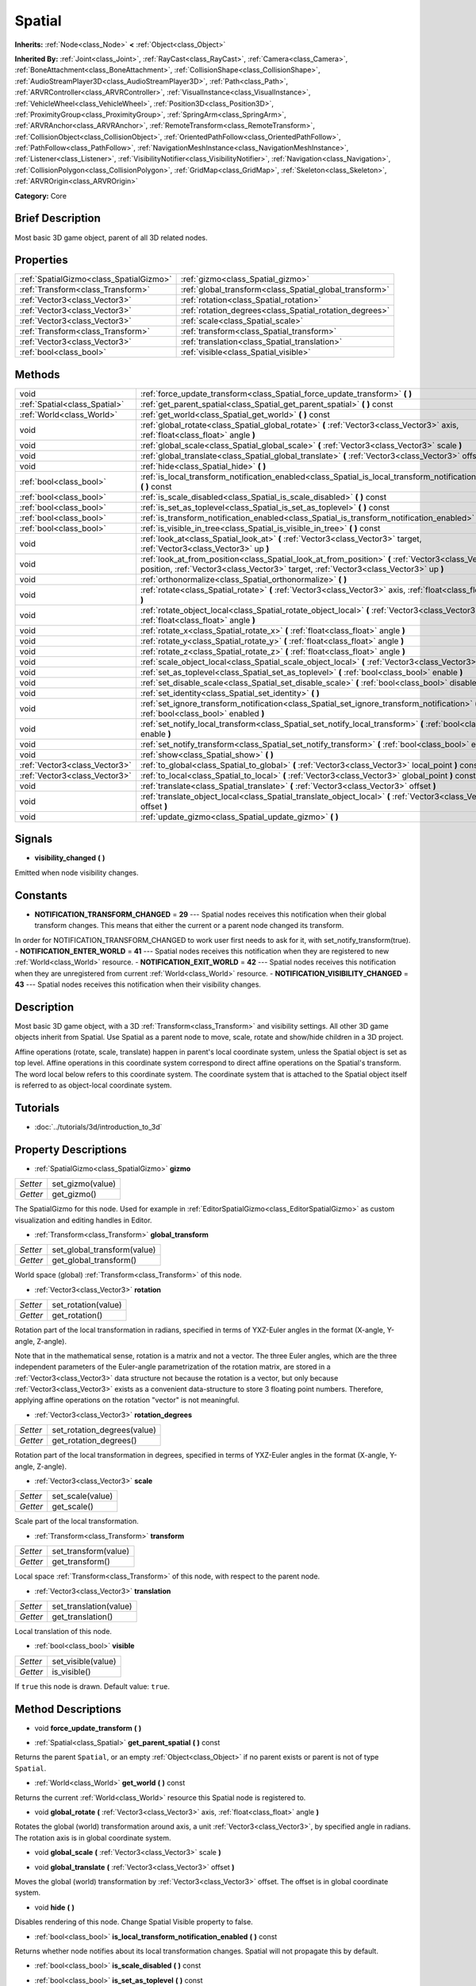 .. Generated automatically by doc/tools/makerst.py in Godot's source tree.
.. DO NOT EDIT THIS FILE, but the Spatial.xml source instead.
.. The source is found in doc/classes or modules/<name>/doc_classes.

.. _class_Spatial:

Spatial
=======

**Inherits:** :ref:`Node<class_Node>` **<** :ref:`Object<class_Object>`

**Inherited By:** :ref:`Joint<class_Joint>`, :ref:`RayCast<class_RayCast>`, :ref:`Camera<class_Camera>`, :ref:`BoneAttachment<class_BoneAttachment>`, :ref:`CollisionShape<class_CollisionShape>`, :ref:`AudioStreamPlayer3D<class_AudioStreamPlayer3D>`, :ref:`Path<class_Path>`, :ref:`ARVRController<class_ARVRController>`, :ref:`VisualInstance<class_VisualInstance>`, :ref:`VehicleWheel<class_VehicleWheel>`, :ref:`Position3D<class_Position3D>`, :ref:`ProximityGroup<class_ProximityGroup>`, :ref:`SpringArm<class_SpringArm>`, :ref:`ARVRAnchor<class_ARVRAnchor>`, :ref:`RemoteTransform<class_RemoteTransform>`, :ref:`CollisionObject<class_CollisionObject>`, :ref:`OrientedPathFollow<class_OrientedPathFollow>`, :ref:`PathFollow<class_PathFollow>`, :ref:`NavigationMeshInstance<class_NavigationMeshInstance>`, :ref:`Listener<class_Listener>`, :ref:`VisibilityNotifier<class_VisibilityNotifier>`, :ref:`Navigation<class_Navigation>`, :ref:`CollisionPolygon<class_CollisionPolygon>`, :ref:`GridMap<class_GridMap>`, :ref:`Skeleton<class_Skeleton>`, :ref:`ARVROrigin<class_ARVROrigin>`

**Category:** Core

Brief Description
-----------------

Most basic 3D game object, parent of all 3D related nodes.

Properties
----------

+-----------------------------------------+---------------------------------------------------------+
| :ref:`SpatialGizmo<class_SpatialGizmo>` | :ref:`gizmo<class_Spatial_gizmo>`                       |
+-----------------------------------------+---------------------------------------------------------+
| :ref:`Transform<class_Transform>`       | :ref:`global_transform<class_Spatial_global_transform>` |
+-----------------------------------------+---------------------------------------------------------+
| :ref:`Vector3<class_Vector3>`           | :ref:`rotation<class_Spatial_rotation>`                 |
+-----------------------------------------+---------------------------------------------------------+
| :ref:`Vector3<class_Vector3>`           | :ref:`rotation_degrees<class_Spatial_rotation_degrees>` |
+-----------------------------------------+---------------------------------------------------------+
| :ref:`Vector3<class_Vector3>`           | :ref:`scale<class_Spatial_scale>`                       |
+-----------------------------------------+---------------------------------------------------------+
| :ref:`Transform<class_Transform>`       | :ref:`transform<class_Spatial_transform>`               |
+-----------------------------------------+---------------------------------------------------------+
| :ref:`Vector3<class_Vector3>`           | :ref:`translation<class_Spatial_translation>`           |
+-----------------------------------------+---------------------------------------------------------+
| :ref:`bool<class_bool>`                 | :ref:`visible<class_Spatial_visible>`                   |
+-----------------------------------------+---------------------------------------------------------+

Methods
-------

+--------------------------------+----------------------------------------------------------------------------------------------------------------------------------------------------------------------------------------------+
| void                           | :ref:`force_update_transform<class_Spatial_force_update_transform>` **(** **)**                                                                                                              |
+--------------------------------+----------------------------------------------------------------------------------------------------------------------------------------------------------------------------------------------+
| :ref:`Spatial<class_Spatial>`  | :ref:`get_parent_spatial<class_Spatial_get_parent_spatial>` **(** **)** const                                                                                                                |
+--------------------------------+----------------------------------------------------------------------------------------------------------------------------------------------------------------------------------------------+
| :ref:`World<class_World>`      | :ref:`get_world<class_Spatial_get_world>` **(** **)** const                                                                                                                                  |
+--------------------------------+----------------------------------------------------------------------------------------------------------------------------------------------------------------------------------------------+
| void                           | :ref:`global_rotate<class_Spatial_global_rotate>` **(** :ref:`Vector3<class_Vector3>` axis, :ref:`float<class_float>` angle **)**                                                            |
+--------------------------------+----------------------------------------------------------------------------------------------------------------------------------------------------------------------------------------------+
| void                           | :ref:`global_scale<class_Spatial_global_scale>` **(** :ref:`Vector3<class_Vector3>` scale **)**                                                                                              |
+--------------------------------+----------------------------------------------------------------------------------------------------------------------------------------------------------------------------------------------+
| void                           | :ref:`global_translate<class_Spatial_global_translate>` **(** :ref:`Vector3<class_Vector3>` offset **)**                                                                                     |
+--------------------------------+----------------------------------------------------------------------------------------------------------------------------------------------------------------------------------------------+
| void                           | :ref:`hide<class_Spatial_hide>` **(** **)**                                                                                                                                                  |
+--------------------------------+----------------------------------------------------------------------------------------------------------------------------------------------------------------------------------------------+
| :ref:`bool<class_bool>`        | :ref:`is_local_transform_notification_enabled<class_Spatial_is_local_transform_notification_enabled>` **(** **)** const                                                                      |
+--------------------------------+----------------------------------------------------------------------------------------------------------------------------------------------------------------------------------------------+
| :ref:`bool<class_bool>`        | :ref:`is_scale_disabled<class_Spatial_is_scale_disabled>` **(** **)** const                                                                                                                  |
+--------------------------------+----------------------------------------------------------------------------------------------------------------------------------------------------------------------------------------------+
| :ref:`bool<class_bool>`        | :ref:`is_set_as_toplevel<class_Spatial_is_set_as_toplevel>` **(** **)** const                                                                                                                |
+--------------------------------+----------------------------------------------------------------------------------------------------------------------------------------------------------------------------------------------+
| :ref:`bool<class_bool>`        | :ref:`is_transform_notification_enabled<class_Spatial_is_transform_notification_enabled>` **(** **)** const                                                                                  |
+--------------------------------+----------------------------------------------------------------------------------------------------------------------------------------------------------------------------------------------+
| :ref:`bool<class_bool>`        | :ref:`is_visible_in_tree<class_Spatial_is_visible_in_tree>` **(** **)** const                                                                                                                |
+--------------------------------+----------------------------------------------------------------------------------------------------------------------------------------------------------------------------------------------+
| void                           | :ref:`look_at<class_Spatial_look_at>` **(** :ref:`Vector3<class_Vector3>` target, :ref:`Vector3<class_Vector3>` up **)**                                                                     |
+--------------------------------+----------------------------------------------------------------------------------------------------------------------------------------------------------------------------------------------+
| void                           | :ref:`look_at_from_position<class_Spatial_look_at_from_position>` **(** :ref:`Vector3<class_Vector3>` position, :ref:`Vector3<class_Vector3>` target, :ref:`Vector3<class_Vector3>` up **)** |
+--------------------------------+----------------------------------------------------------------------------------------------------------------------------------------------------------------------------------------------+
| void                           | :ref:`orthonormalize<class_Spatial_orthonormalize>` **(** **)**                                                                                                                              |
+--------------------------------+----------------------------------------------------------------------------------------------------------------------------------------------------------------------------------------------+
| void                           | :ref:`rotate<class_Spatial_rotate>` **(** :ref:`Vector3<class_Vector3>` axis, :ref:`float<class_float>` angle **)**                                                                          |
+--------------------------------+----------------------------------------------------------------------------------------------------------------------------------------------------------------------------------------------+
| void                           | :ref:`rotate_object_local<class_Spatial_rotate_object_local>` **(** :ref:`Vector3<class_Vector3>` axis, :ref:`float<class_float>` angle **)**                                                |
+--------------------------------+----------------------------------------------------------------------------------------------------------------------------------------------------------------------------------------------+
| void                           | :ref:`rotate_x<class_Spatial_rotate_x>` **(** :ref:`float<class_float>` angle **)**                                                                                                          |
+--------------------------------+----------------------------------------------------------------------------------------------------------------------------------------------------------------------------------------------+
| void                           | :ref:`rotate_y<class_Spatial_rotate_y>` **(** :ref:`float<class_float>` angle **)**                                                                                                          |
+--------------------------------+----------------------------------------------------------------------------------------------------------------------------------------------------------------------------------------------+
| void                           | :ref:`rotate_z<class_Spatial_rotate_z>` **(** :ref:`float<class_float>` angle **)**                                                                                                          |
+--------------------------------+----------------------------------------------------------------------------------------------------------------------------------------------------------------------------------------------+
| void                           | :ref:`scale_object_local<class_Spatial_scale_object_local>` **(** :ref:`Vector3<class_Vector3>` scale **)**                                                                                  |
+--------------------------------+----------------------------------------------------------------------------------------------------------------------------------------------------------------------------------------------+
| void                           | :ref:`set_as_toplevel<class_Spatial_set_as_toplevel>` **(** :ref:`bool<class_bool>` enable **)**                                                                                             |
+--------------------------------+----------------------------------------------------------------------------------------------------------------------------------------------------------------------------------------------+
| void                           | :ref:`set_disable_scale<class_Spatial_set_disable_scale>` **(** :ref:`bool<class_bool>` disable **)**                                                                                        |
+--------------------------------+----------------------------------------------------------------------------------------------------------------------------------------------------------------------------------------------+
| void                           | :ref:`set_identity<class_Spatial_set_identity>` **(** **)**                                                                                                                                  |
+--------------------------------+----------------------------------------------------------------------------------------------------------------------------------------------------------------------------------------------+
| void                           | :ref:`set_ignore_transform_notification<class_Spatial_set_ignore_transform_notification>` **(** :ref:`bool<class_bool>` enabled **)**                                                        |
+--------------------------------+----------------------------------------------------------------------------------------------------------------------------------------------------------------------------------------------+
| void                           | :ref:`set_notify_local_transform<class_Spatial_set_notify_local_transform>` **(** :ref:`bool<class_bool>` enable **)**                                                                       |
+--------------------------------+----------------------------------------------------------------------------------------------------------------------------------------------------------------------------------------------+
| void                           | :ref:`set_notify_transform<class_Spatial_set_notify_transform>` **(** :ref:`bool<class_bool>` enable **)**                                                                                   |
+--------------------------------+----------------------------------------------------------------------------------------------------------------------------------------------------------------------------------------------+
| void                           | :ref:`show<class_Spatial_show>` **(** **)**                                                                                                                                                  |
+--------------------------------+----------------------------------------------------------------------------------------------------------------------------------------------------------------------------------------------+
| :ref:`Vector3<class_Vector3>`  | :ref:`to_global<class_Spatial_to_global>` **(** :ref:`Vector3<class_Vector3>` local_point **)** const                                                                                        |
+--------------------------------+----------------------------------------------------------------------------------------------------------------------------------------------------------------------------------------------+
| :ref:`Vector3<class_Vector3>`  | :ref:`to_local<class_Spatial_to_local>` **(** :ref:`Vector3<class_Vector3>` global_point **)** const                                                                                         |
+--------------------------------+----------------------------------------------------------------------------------------------------------------------------------------------------------------------------------------------+
| void                           | :ref:`translate<class_Spatial_translate>` **(** :ref:`Vector3<class_Vector3>` offset **)**                                                                                                   |
+--------------------------------+----------------------------------------------------------------------------------------------------------------------------------------------------------------------------------------------+
| void                           | :ref:`translate_object_local<class_Spatial_translate_object_local>` **(** :ref:`Vector3<class_Vector3>` offset **)**                                                                         |
+--------------------------------+----------------------------------------------------------------------------------------------------------------------------------------------------------------------------------------------+
| void                           | :ref:`update_gizmo<class_Spatial_update_gizmo>` **(** **)**                                                                                                                                  |
+--------------------------------+----------------------------------------------------------------------------------------------------------------------------------------------------------------------------------------------+

Signals
-------

.. _class_Spatial_visibility_changed:

- **visibility_changed** **(** **)**

Emitted when node visibility changes.

Constants
---------

- **NOTIFICATION_TRANSFORM_CHANGED** = **29** --- Spatial nodes receives this notification when their global transform changes. This means that either the current or a parent node changed its transform.

In order for NOTIFICATION_TRANSFORM_CHANGED to work user first needs to ask for it, with set_notify_transform(true).
- **NOTIFICATION_ENTER_WORLD** = **41** --- Spatial nodes receives this notification when they are registered to new :ref:`World<class_World>` resource.
- **NOTIFICATION_EXIT_WORLD** = **42** --- Spatial nodes receives this notification when they are unregistered from current :ref:`World<class_World>` resource.
- **NOTIFICATION_VISIBILITY_CHANGED** = **43** --- Spatial nodes receives this notification when their visibility changes.

Description
-----------

Most basic 3D game object, with a 3D :ref:`Transform<class_Transform>` and visibility settings. All other 3D game objects inherit from Spatial. Use Spatial as a parent node to move, scale, rotate and show/hide children in a 3D project.

Affine operations (rotate, scale, translate) happen in parent's local coordinate system, unless the Spatial object is set as top level. Affine operations in this coordinate system correspond to direct affine operations on the Spatial's transform. The word local below refers to this coordinate system. The coordinate system that is attached to the Spatial object itself is referred to as object-local coordinate system.

Tutorials
---------

- :doc:`../tutorials/3d/introduction_to_3d`

Property Descriptions
---------------------

.. _class_Spatial_gizmo:

- :ref:`SpatialGizmo<class_SpatialGizmo>` **gizmo**

+----------+------------------+
| *Setter* | set_gizmo(value) |
+----------+------------------+
| *Getter* | get_gizmo()      |
+----------+------------------+

The SpatialGizmo for this node. Used for example in :ref:`EditorSpatialGizmo<class_EditorSpatialGizmo>` as custom visualization and editing handles in Editor.

.. _class_Spatial_global_transform:

- :ref:`Transform<class_Transform>` **global_transform**

+----------+-----------------------------+
| *Setter* | set_global_transform(value) |
+----------+-----------------------------+
| *Getter* | get_global_transform()      |
+----------+-----------------------------+

World space (global) :ref:`Transform<class_Transform>` of this node.

.. _class_Spatial_rotation:

- :ref:`Vector3<class_Vector3>` **rotation**

+----------+---------------------+
| *Setter* | set_rotation(value) |
+----------+---------------------+
| *Getter* | get_rotation()      |
+----------+---------------------+

Rotation part of the local transformation in radians, specified in terms of YXZ-Euler angles in the format (X-angle, Y-angle, Z-angle).

Note that in the mathematical sense, rotation is a matrix and not a vector. The three Euler angles, which are the three independent parameters of the Euler-angle parametrization of the rotation matrix, are stored in a :ref:`Vector3<class_Vector3>` data structure not because the rotation is a vector, but only because :ref:`Vector3<class_Vector3>` exists as a convenient data-structure to store 3 floating point numbers. Therefore, applying affine operations on the rotation "vector" is not meaningful.

.. _class_Spatial_rotation_degrees:

- :ref:`Vector3<class_Vector3>` **rotation_degrees**

+----------+-----------------------------+
| *Setter* | set_rotation_degrees(value) |
+----------+-----------------------------+
| *Getter* | get_rotation_degrees()      |
+----------+-----------------------------+

Rotation part of the local transformation in degrees, specified in terms of YXZ-Euler angles in the format (X-angle, Y-angle, Z-angle).

.. _class_Spatial_scale:

- :ref:`Vector3<class_Vector3>` **scale**

+----------+------------------+
| *Setter* | set_scale(value) |
+----------+------------------+
| *Getter* | get_scale()      |
+----------+------------------+

Scale part of the local transformation.

.. _class_Spatial_transform:

- :ref:`Transform<class_Transform>` **transform**

+----------+----------------------+
| *Setter* | set_transform(value) |
+----------+----------------------+
| *Getter* | get_transform()      |
+----------+----------------------+

Local space :ref:`Transform<class_Transform>` of this node, with respect to the parent node.

.. _class_Spatial_translation:

- :ref:`Vector3<class_Vector3>` **translation**

+----------+------------------------+
| *Setter* | set_translation(value) |
+----------+------------------------+
| *Getter* | get_translation()      |
+----------+------------------------+

Local translation of this node.

.. _class_Spatial_visible:

- :ref:`bool<class_bool>` **visible**

+----------+--------------------+
| *Setter* | set_visible(value) |
+----------+--------------------+
| *Getter* | is_visible()       |
+----------+--------------------+

If ``true`` this node is drawn. Default value: ``true``.

Method Descriptions
-------------------

.. _class_Spatial_force_update_transform:

- void **force_update_transform** **(** **)**

.. _class_Spatial_get_parent_spatial:

- :ref:`Spatial<class_Spatial>` **get_parent_spatial** **(** **)** const

Returns the parent ``Spatial``, or an empty :ref:`Object<class_Object>` if no parent exists or parent is not of type ``Spatial``.

.. _class_Spatial_get_world:

- :ref:`World<class_World>` **get_world** **(** **)** const

Returns the current :ref:`World<class_World>` resource this Spatial node is registered to.

.. _class_Spatial_global_rotate:

- void **global_rotate** **(** :ref:`Vector3<class_Vector3>` axis, :ref:`float<class_float>` angle **)**

Rotates the global (world) transformation around axis, a unit :ref:`Vector3<class_Vector3>`, by specified angle in radians. The rotation axis is in global coordinate system.

.. _class_Spatial_global_scale:

- void **global_scale** **(** :ref:`Vector3<class_Vector3>` scale **)**

.. _class_Spatial_global_translate:

- void **global_translate** **(** :ref:`Vector3<class_Vector3>` offset **)**

Moves the global (world) transformation by :ref:`Vector3<class_Vector3>` offset. The offset is in global coordinate system.

.. _class_Spatial_hide:

- void **hide** **(** **)**

Disables rendering of this node. Change Spatial Visible property to false.

.. _class_Spatial_is_local_transform_notification_enabled:

- :ref:`bool<class_bool>` **is_local_transform_notification_enabled** **(** **)** const

Returns whether node notifies about its local transformation changes. Spatial will not propagate this by default.

.. _class_Spatial_is_scale_disabled:

- :ref:`bool<class_bool>` **is_scale_disabled** **(** **)** const

.. _class_Spatial_is_set_as_toplevel:

- :ref:`bool<class_bool>` **is_set_as_toplevel** **(** **)** const

Returns whether this node is set as Toplevel, that is whether it ignores its parent nodes transformations.

.. _class_Spatial_is_transform_notification_enabled:

- :ref:`bool<class_bool>` **is_transform_notification_enabled** **(** **)** const

Returns whether the node notifies about its global and local transformation changes. Spatial will not propagate this by default.

.. _class_Spatial_is_visible_in_tree:

- :ref:`bool<class_bool>` **is_visible_in_tree** **(** **)** const

Returns whether the node is visible, taking into consideration that its parents visibility.

.. _class_Spatial_look_at:

- void **look_at** **(** :ref:`Vector3<class_Vector3>` target, :ref:`Vector3<class_Vector3>` up **)**

Rotates itself so that the local -Z axis points towards the ``target`` position.

The transform will first be rotated around the given ``up`` vector, and then fully aligned to the target by a further rotation around an axis perpendicular to both the ``target`` and ``up`` vectors.

Operations take place in global space.

.. _class_Spatial_look_at_from_position:

- void **look_at_from_position** **(** :ref:`Vector3<class_Vector3>` position, :ref:`Vector3<class_Vector3>` target, :ref:`Vector3<class_Vector3>` up **)**

Moves the node to the specified ``position``, and then rotates itself to point toward the ``target`` as per :ref:`look_at<class_Spatial_look_at>`. Operations take place in global space.

.. _class_Spatial_orthonormalize:

- void **orthonormalize** **(** **)**

Resets this node's transformations (like scale, skew and taper) preserving its rotation and translation by performing Gram-Schmidt orthonormalization on this node's Transform3D.

.. _class_Spatial_rotate:

- void **rotate** **(** :ref:`Vector3<class_Vector3>` axis, :ref:`float<class_float>` angle **)**

Rotates the local transformation around axis, a unit :ref:`Vector3<class_Vector3>`, by specified angle in radians.

.. _class_Spatial_rotate_object_local:

- void **rotate_object_local** **(** :ref:`Vector3<class_Vector3>` axis, :ref:`float<class_float>` angle **)**

Rotates the local transformation around axis, a unit :ref:`Vector3<class_Vector3>`, by specified angle in radians. The rotation axis is in object-local coordinate system.

.. _class_Spatial_rotate_x:

- void **rotate_x** **(** :ref:`float<class_float>` angle **)**

Rotates the local transformation around the X axis by angle in radians

.. _class_Spatial_rotate_y:

- void **rotate_y** **(** :ref:`float<class_float>` angle **)**

Rotates the local transformation around the Y axis by angle in radians.

.. _class_Spatial_rotate_z:

- void **rotate_z** **(** :ref:`float<class_float>` angle **)**

Rotates the local transformation around the Z axis by angle in radians.

.. _class_Spatial_scale_object_local:

- void **scale_object_local** **(** :ref:`Vector3<class_Vector3>` scale **)**

Scales the local transformation by given 3D scale factors in object-local coordinate system.

.. _class_Spatial_set_as_toplevel:

- void **set_as_toplevel** **(** :ref:`bool<class_bool>` enable **)**

Makes the node ignore its parents transformations. Node transformations are only in global space.

.. _class_Spatial_set_disable_scale:

- void **set_disable_scale** **(** :ref:`bool<class_bool>` disable **)**

.. _class_Spatial_set_identity:

- void **set_identity** **(** **)**

Reset all transformations for this node. Set its Transform3D to identity matrix.

.. _class_Spatial_set_ignore_transform_notification:

- void **set_ignore_transform_notification** **(** :ref:`bool<class_bool>` enabled **)**

Set whether the node ignores notification that its transformation (global or local) changed.

.. _class_Spatial_set_notify_local_transform:

- void **set_notify_local_transform** **(** :ref:`bool<class_bool>` enable **)**

Set whether the node notifies about its local transformation changes. Spatial will not propagate this by default.

.. _class_Spatial_set_notify_transform:

- void **set_notify_transform** **(** :ref:`bool<class_bool>` enable **)**

Set whether the node notifies about its global and local transformation changes. Spatial will not propagate this by default.

.. _class_Spatial_show:

- void **show** **(** **)**

Enables rendering of this node. Change Spatial Visible property to "True".

.. _class_Spatial_to_global:

- :ref:`Vector3<class_Vector3>` **to_global** **(** :ref:`Vector3<class_Vector3>` local_point **)** const

Transforms :ref:`Vector3<class_Vector3>` "local_point" from this node's local space to world space.

.. _class_Spatial_to_local:

- :ref:`Vector3<class_Vector3>` **to_local** **(** :ref:`Vector3<class_Vector3>` global_point **)** const

Transforms :ref:`Vector3<class_Vector3>` "global_point" from world space to this node's local space.

.. _class_Spatial_translate:

- void **translate** **(** :ref:`Vector3<class_Vector3>` offset **)**

Changes the node's position by given offset :ref:`Vector3<class_Vector3>`.

.. _class_Spatial_translate_object_local:

- void **translate_object_local** **(** :ref:`Vector3<class_Vector3>` offset **)**

.. _class_Spatial_update_gizmo:

- void **update_gizmo** **(** **)**

Updates the :ref:`SpatialGizmo<class_SpatialGizmo>` of this node.

